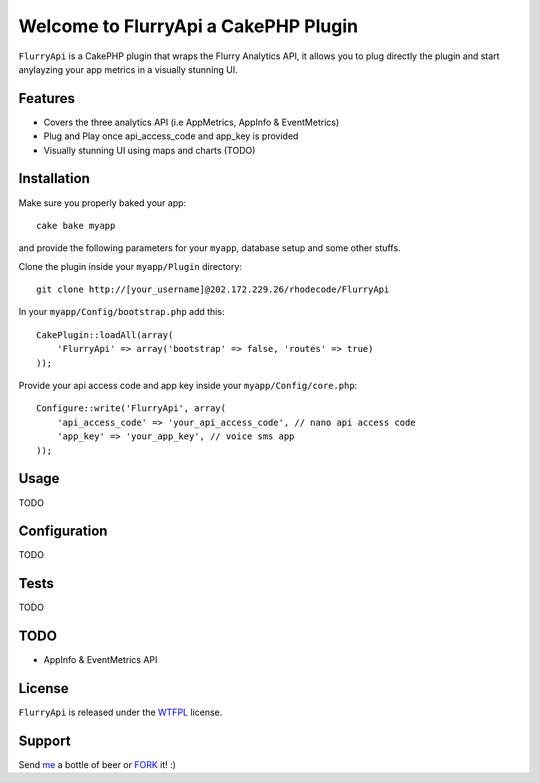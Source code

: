 =================================================
Welcome to FlurryApi a CakePHP Plugin
=================================================

``FlurryApi`` is a CakePHP plugin that wraps the Flurry Analytics API, it allows you to plug directly the plugin and start anylayzing 
your app metrics in a visually stunning UI.

Features
------------------

- Covers the three analytics API (i.e AppMetrics, AppInfo & EventMetrics)
- Plug and Play once api_access_code and app_key is provided
- Visually stunning UI using maps and charts (TODO)


Installation
--------------

Make sure you properly baked your app::

    cake bake myapp
  
and provide the following parameters for your ``myapp``, database setup and some other stuffs.


Clone the plugin inside your ``myapp/Plugin`` directory::

    git clone http://[your_username]@202.172.229.26/rhodecode/FlurryApi

In your ``myapp/Config/bootstrap.php`` add this::

    CakePlugin::loadAll(array(
        'FlurryApi' => array('bootstrap' => false, 'routes' => true)
    ));

Provide your api access code and app key inside your ``myapp/Config/core.php``::

    Configure::write('FlurryApi', array(
        'api_access_code' => 'your_api_access_code', // nano api access code
        'app_key' => 'your_app_key', // voice sms app
    ));
   
Usage
--------------

TODO

Configuration
--------------

TODO

Tests
--------------

TODO

TODO
----------------

- AppInfo & EventMetrics API 

License
-------

``FlurryApi`` is released under the WTFPL_ license.

Support
-----------------

Send me_ a bottle of beer or FORK_ it! :) 

.. _WTFPL: http://sam.zoy.org/wtfpl/
.. _me: dado@neseapl.com
.. _FORK: http://202.172.229.26/rhodecode/FlurryApi/fork

